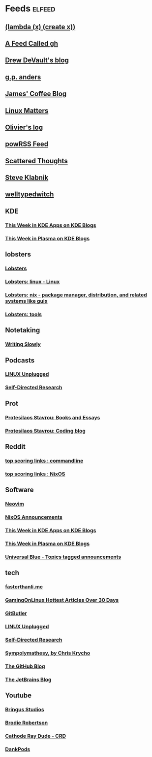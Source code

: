 * Feeds :elfeed:
** [[https://lambdacreate.com/static/feed.xml][(lambda (x) (create x))]]
** [[https://zapier.com/engine/rss/5488829/gh][A Feed Called gh]]
** [[https://drewdevault.com/blog/index.xml][Drew DeVault's blog]]
** [[https://gpanders.com/index.xml][g.p. anders]]
** [[https://jamesg.blog/feeds/posts.xml][James' Coffee Blog]]
** [[https://linuxmatters.sh/episode/index.xml][Linux Matters]]
** [[https://log.pfad.fr/atom.xml][Olivier's log]]
** [[https://powrss.com/feed.xml][powRSS Feed]]
** [[https://www.scattered-thoughts.net/atom.xml][Scattered Thoughts]]
** [[https://steveklabnik.com/feed.xml][Steve Klabnik]]
** [[https://welltypedwitch.bearblog.dev/feed/][welltypedwitch]]
** KDE
*** [[https://blogs.kde.org/categories/this-week-in-kde-apps/index.xml][This Week in KDE Apps on KDE Blogs]]
*** [[https://blogs.kde.org/categories/this-week-in-plasma/index.xml][This Week in Plasma on KDE Blogs]]
** lobsters
*** [[https://lobste.rs/rss][Lobsters]]
*** [[https://lobste.rs/t/linux.rss][Lobsters: linux - Linux]]
*** [[https://lobste.rs/t/nix.rss][Lobsters: nix - package manager, distribution, and related systems like guix]]
*** [[https://lobste.rs/categories/tools.rss][Lobsters: tools]]
** Notetaking
*** [[https://writingslowly.com/feed.xml][Writing Slowly]]
** Podcasts
*** [[https://feeds.jupiterbroadcasting.com/lup][LINUX Unplugged]]
*** [[https://sdr-podcast.com/podcast-feed-m4a.xml][Self-Directed Research]]
** Prot
*** [[https://protesilaos.com/books.xml][Protesilaos Stavrou: Books and Essays]]
*** [[https://protesilaos.com/codelog.xml][Protesilaos Stavrou: Coding blog]]
** Reddit
*** [[https://old.reddit.com/r/commandline/top.rss?sort=top&t=week][top scoring links : commandline]]
*** [[https://old.reddit.com/r/NixOS/top.rss][top scoring links : NixOS]]
** Software
*** [[https://neovim.io/news.xml][Neovim]]
*** [[https://nixos.org/blog/announcements-rss.xml][NixOS Announcements]]
*** [[https://blogs.kde.org/categories/this-week-in-kde-apps/index.xml][This Week in KDE Apps on KDE Blogs]]
*** [[https://blogs.kde.org/categories/this-week-in-plasma/index.xml][This Week in Plasma on KDE Blogs]]
*** [[https://universal-blue.discourse.group/tag/announcements.rss][Universal Blue - Topics tagged announcements]]
** tech
*** [[https://fasterthanli.me/index.xml][fasterthanli.me]]
*** [[https://www.gamingonlinux.com/article_rss.php?hotarticles][GamingOnLinux Hottest Articles Over 30 Days]]
*** [[https://blog.gitbutler.com/rss/][GitButler]]
*** [[https://feeds.jupiterbroadcasting.com/lup][LINUX Unplugged]]
*** [[https://sdr-podcast.com/podcast-feed-m4a.xml][Self-Directed Research]]
*** [[https://v5.chriskrycho.com/feed.xml][Sympolymathesy, by Chris Krycho]]
*** [[https://github.blog/feed/][The GitHub Blog]]
*** [[https://blog.jetbrains.com/feed/][The JetBrains Blog]]
** Youtube
*** [[https://www.youtube.com/feeds/videos.xml?channel_id=UCWFNUk2LHUQdRzQcJLYZmcg][Bringus Studios]]
*** [[https://www.youtube.com/feeds/videos.xml?channel_id=UCld68syR8Wi-GY_n4CaoJGA][Brodie Robertson]]
*** [[https://www.youtube.com/feeds/videos.xml?channel_id=UCXnNibvR_YIdyPs8PZIBoEw][Cathode Ray Dude - CRD]]
*** [[https://www.youtube.com/feeds/videos.xml?channel_id=UC7Jwj9fkrf1adN4fMmTkpug][DankPods]]
